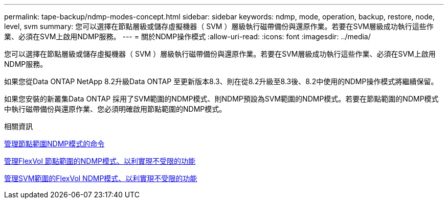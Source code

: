 ---
permalink: tape-backup/ndmp-modes-concept.html 
sidebar: sidebar 
keywords: ndmp, mode, operation, backup, restore, node, level, svm 
summary: 您可以選擇在節點層級或儲存虛擬機器（ SVM ）層級執行磁帶備份與還原作業。若要在SVM層級成功執行這些作業、必須在SVM上啟用NDMP服務。 
---
= 關於NDMP操作模式
:allow-uri-read: 
:icons: font
:imagesdir: ../media/


[role="lead"]
您可以選擇在節點層級或儲存虛擬機器（ SVM ）層級執行磁帶備份與還原作業。若要在SVM層級成功執行這些作業、必須在SVM上啟用NDMP服務。

如果您從Data ONTAP NetApp 8.2升級Data ONTAP 至更新版本8.3、則在從8.2升級至8.3後、8.2中使用的NDMP操作模式將繼續保留。

如果您安裝的新叢集Data ONTAP 採用了SVM範圍的NDMP模式、則NDMP預設為SVM範圍的NDMP模式。若要在節點範圍的NDMP模式中執行磁帶備份與還原作業、您必須明確啟用節點範圍的NDMP模式。

.相關資訊
xref:commands-manage-node-scoped-ndmp-reference.adoc[管理節點範圍NDMP模式的命令]

xref:manage-node-scoped-ndmp-mode-concept.adoc[管理FlexVol 節點範圍的NDMP模式、以利實現不受限的功能]

xref:manage-svm-scoped-ndmp-mode-concept.adoc[管理SVM範圍的FlexVol NDMP模式、以利實現不受限的功能]
